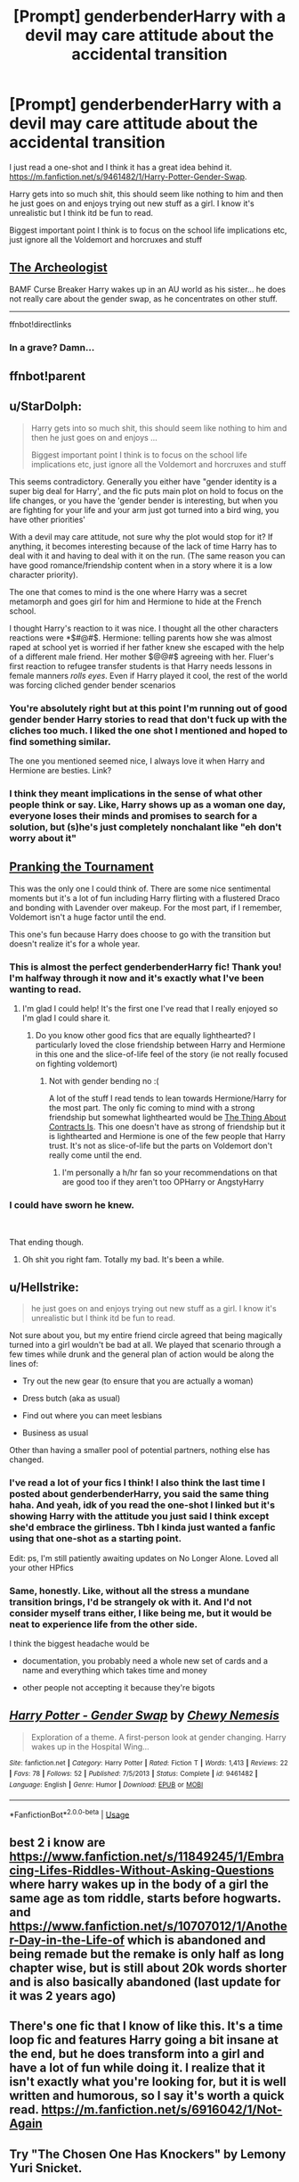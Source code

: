 #+TITLE: [Prompt] genderbenderHarry with a devil may care attitude about the accidental transition

* [Prompt] genderbenderHarry with a devil may care attitude about the accidental transition
:PROPERTIES:
:Author: Lost_in_math
:Score: 15
:DateUnix: 1577716066.0
:DateShort: 2019-Dec-30
:END:
I just read a one-shot and I think it has a great idea behind it. [[https://m.fanfiction.net/s/9461482/1/Harry-Potter-Gender-Swap]].

Harry gets into so much shit, this should seem like nothing to him and then he just goes on and enjoys trying out new stuff as a girl. I know it's unrealistic but I think itd be fun to read.

Biggest important point I think is to focus on the school life implications etc, just ignore all the Voldemort and horcruxes and stuff


** [[https://www.fanfiction.net/s/13318951/1/The-Archeologist][The Archeologist]]

BAMF Curse Breaker Harry wakes up in an AU world as his sister... he does not really care about the gender swap, as he concentrates on other stuff.

--------------

ffnbot!directlinks
:PROPERTIES:
:Author: Erska
:Score: 8
:DateUnix: 1577726168.0
:DateShort: 2019-Dec-30
:END:

*** In a grave? Damn...
:PROPERTIES:
:Author: Lost_in_math
:Score: 2
:DateUnix: 1577728589.0
:DateShort: 2019-Dec-30
:END:


** ffnbot!parent
:PROPERTIES:
:Author: Miqdad_Suleman
:Score: 3
:DateUnix: 1577734650.0
:DateShort: 2019-Dec-30
:END:


** u/StarDolph:
#+begin_quote
  Harry gets into so much shit, this should seem like nothing to him and then he just goes on and enjoys ...

  Biggest important point I think is to focus on the school life implications etc, just ignore all the Voldemort and horcruxes and stuff
#+end_quote

This seems contradictory. Generally you either have "gender identity is a super big deal for Harry', and the fic puts main plot on hold to focus on the life changes, or you have the 'gender bender is interesting, but when you are fighting for your life and your arm just got turned into a bird wing, you have other priorities'

With a devil may care attitude, not sure why the plot would stop for it? If anything, it becomes interesting because of the lack of time Harry has to deal with it and having to deal with it on the run. (The same reason you can have good romance/friendship content when in a story where it is a low character priority).

The one that comes to mind is the one where Harry was a secret metamorph and goes girl for him and Hermione to hide at the French school.

I thought Harry's reaction to it was nice. I thought all the other characters reactions were *$#@#$. Hermione: telling parents how she was almost raped at school yet is worried if her father knew she escaped with the help of a different male friend. Her mother $@@#$ agreeing with her. Fluer's first reaction to refugee transfer students is that Harry needs lessons in female manners /rolls eyes/. Even if Harry played it cool, the rest of the world was forcing cliched gender bender scenarios
:PROPERTIES:
:Author: StarDolph
:Score: 3
:DateUnix: 1577749137.0
:DateShort: 2019-Dec-31
:END:

*** You're absolutely right but at this point I'm running out of good gender bender Harry stories to read that don't fuck up with the cliches too much. I liked the one shot I mentioned and hoped to find something similar.

The one you mentioned seemed nice, I always love it when Harry and Hermione are besties. Link?
:PROPERTIES:
:Author: Lost_in_math
:Score: 2
:DateUnix: 1577791094.0
:DateShort: 2019-Dec-31
:END:


*** I think they meant implications in the sense of what other people think or say. Like, Harry shows up as a woman one day, everyone loses their minds and promises to search for a solution, but (s)he's just completely nonchalant like "eh don't worry about it"
:PROPERTIES:
:Author: Uncommonality
:Score: 2
:DateUnix: 1583852638.0
:DateShort: 2020-Mar-10
:END:


** [[https://www.fanfiction.net/s/13132217/1/Pranking-The-Tournament][Pranking the Tournament]]

This was the only one I could think of. There are some nice sentimental moments but it's a lot of fun including Harry flirting with a flustered Draco and bonding with Lavender over makeup. For the most part, if I remember, Voldemort isn't a huge factor until the end.

This one's fun because Harry does choose to go with the transition but doesn't realize it's for a whole year.
:PROPERTIES:
:Author: CornerIron
:Score: 3
:DateUnix: 1577774920.0
:DateShort: 2019-Dec-31
:END:

*** This is almost the perfect genderbenderHarry fic! Thank you! I'm halfway through it now and it's exactly what I've been wanting to read.
:PROPERTIES:
:Author: Lost_in_math
:Score: 3
:DateUnix: 1577804568.0
:DateShort: 2019-Dec-31
:END:

**** I'm glad I could help! It's the first one I've read that I really enjoyed so I'm glad I could share it.
:PROPERTIES:
:Author: CornerIron
:Score: 2
:DateUnix: 1577864115.0
:DateShort: 2020-Jan-01
:END:

***** Do you know other good fics that are equally lighthearted? I particularly loved the close friendship between Harry and Hermione in this one and the slice-of-life feel of the story (ie not really focused on fighting voldemort)
:PROPERTIES:
:Author: Lost_in_math
:Score: 2
:DateUnix: 1577899013.0
:DateShort: 2020-Jan-01
:END:

****** Not with gender bending no :(

A lot of the stuff I read tends to lean towards Hermione/Harry for the most part. The only fic coming to mind with a strong friendship but somewhat lighthearted would be [[https://www.fanfiction.net/s/5938788/1/The-Thing-About-Contracts-Is][The Thing About Contracts Is]]. This one doesn't have as strong of friendship but it is lighthearted and Hermione is one of the few people that Harry trust. It's not as slice-of-life but the parts on Voldemort don't really come until the end.
:PROPERTIES:
:Author: CornerIron
:Score: 2
:DateUnix: 1577920174.0
:DateShort: 2020-Jan-02
:END:

******* I'm personally a h/hr fan so your recommendations on that are good too if they aren't too OPHarry or AngstyHarry
:PROPERTIES:
:Author: Lost_in_math
:Score: 2
:DateUnix: 1577939182.0
:DateShort: 2020-Jan-02
:END:


*** I could have sworn he knew.

​

That ending though.
:PROPERTIES:
:Author: Nyanmaru_San
:Score: 1
:DateUnix: 1577778766.0
:DateShort: 2019-Dec-31
:END:

**** Oh shit you right fam. Totally my bad. It's been a while.
:PROPERTIES:
:Author: CornerIron
:Score: 1
:DateUnix: 1577864091.0
:DateShort: 2020-Jan-01
:END:


** u/Hellstrike:
#+begin_quote
  he just goes on and enjoys trying out new stuff as a girl. I know it's unrealistic but I think itd be fun to read.
#+end_quote

Not sure about you, but my entire friend circle agreed that being magically turned into a girl wouldn't be bad at all. We played that scenario through a few times while drunk and the general plan of action would be along the lines of:

- Try out the new gear (to ensure that you are actually a woman)

- Dress butch (aka as usual)

- Find out where you can meet lesbians

- Business as usual

Other than having a smaller pool of potential partners, nothing else has changed.
:PROPERTIES:
:Author: Hellstrike
:Score: 5
:DateUnix: 1577733785.0
:DateShort: 2019-Dec-30
:END:

*** I've read a lot of your fics I think! I also think the last time I posted about genderbenderHarry, you said the same thing haha. And yeah, idk of you read the one-shot I linked but it's showing Harry with the attitude you just said I think except she'd embrace the girliness. Tbh I kinda just wanted a fanfic using that one-shot as a starting point.

Edit: ps, I'm still patiently awaiting updates on No Longer Alone. Loved all your other HPfics
:PROPERTIES:
:Author: Lost_in_math
:Score: 3
:DateUnix: 1577735653.0
:DateShort: 2019-Dec-30
:END:


*** Same, honestly. Like, without all the stress a mundane transition brings, I'd be strangely ok with it. And I'd not consider myself trans either, I like being me, but it would be neat to experience life from the other side.

I think the biggest headache would be

- documentation, you probably need a whole new set of cards and a name and everything which takes time and money

- other people not accepting it because they're bigots
:PROPERTIES:
:Author: Uncommonality
:Score: 2
:DateUnix: 1583852838.0
:DateShort: 2020-Mar-10
:END:


** [[https://www.fanfiction.net/s/9461482/1/][*/Harry Potter - Gender Swap/*]] by [[https://www.fanfiction.net/u/3306646/Chewy-Nemesis][/Chewy Nemesis/]]

#+begin_quote
  Exploration of a theme. A first-person look at gender changing. Harry wakes up in the Hospital Wing...
#+end_quote

^{/Site/:} ^{fanfiction.net} ^{*|*} ^{/Category/:} ^{Harry} ^{Potter} ^{*|*} ^{/Rated/:} ^{Fiction} ^{T} ^{*|*} ^{/Words/:} ^{1,413} ^{*|*} ^{/Reviews/:} ^{22} ^{*|*} ^{/Favs/:} ^{78} ^{*|*} ^{/Follows/:} ^{52} ^{*|*} ^{/Published/:} ^{7/5/2013} ^{*|*} ^{/Status/:} ^{Complete} ^{*|*} ^{/id/:} ^{9461482} ^{*|*} ^{/Language/:} ^{English} ^{*|*} ^{/Genre/:} ^{Humor} ^{*|*} ^{/Download/:} ^{[[http://www.ff2ebook.com/old/ffn-bot/index.php?id=9461482&source=ff&filetype=epub][EPUB]]} ^{or} ^{[[http://www.ff2ebook.com/old/ffn-bot/index.php?id=9461482&source=ff&filetype=mobi][MOBI]]}

--------------

*FanfictionBot*^{2.0.0-beta} | [[https://github.com/tusing/reddit-ffn-bot/wiki/Usage][Usage]]
:PROPERTIES:
:Author: FanfictionBot
:Score: 2
:DateUnix: 1577734675.0
:DateShort: 2019-Dec-30
:END:


** best 2 i know are [[https://www.fanfiction.net/s/11849245/1/Embracing-Lifes-Riddles-Without-Asking-Questions]] where harry wakes up in the body of a girl the same age as tom riddle, starts before hogwarts. and [[https://www.fanfiction.net/s/10707012/1/Another-Day-in-the-Life-of]] which is abandoned and being remade but the remake is only half as long chapter wise, but is still about 20k words shorter and is also basically abandoned (last update for it was 2 years ago)
:PROPERTIES:
:Author: Neriasa
:Score: 2
:DateUnix: 1577797979.0
:DateShort: 2019-Dec-31
:END:


** There's one fic that I know of like this. It's a time loop fic and features Harry going a bit insane at the end, but he does transform into a girl and have a lot of fun while doing it. I realize that it isn't exactly what you're looking for, but it is well written and humorous, so I say it's worth a quick read. [[https://m.fanfiction.net/s/6916042/1/Not-Again]]
:PROPERTIES:
:Author: draginnn
:Score: 2
:DateUnix: 1577734705.0
:DateShort: 2019-Dec-30
:END:


** Try "The Chosen One Has Knockers" by Lemony Yuri Snicket.
:PROPERTIES:
:Author: Taure
:Score: 2
:DateUnix: 1577745050.0
:DateShort: 2019-Dec-31
:END:


** If I ever get around to writing more than a chapter of fanfiction this will be Harry's attitude. Depending on the story it'll very if he was like that before, but if nothing else I come at it from the point of view of him just snapping at that point.
:PROPERTIES:
:Author: CyberHusky88
:Score: 1
:DateUnix: 1577732106.0
:DateShort: 2019-Dec-30
:END:


** For your prompt, the best fic I know is Archaeologist by Racke, but that's been recommended already. On a less gender-related note, there are a few fics around where Harry specifically freaks out when nothing happens and only calms down when shit starts going horrifically wrong again. He's at a fancy party being uncomfortable, then it gets attacked and he's happy again, that kind of thing.
:PROPERTIES:
:Author: Avalon1632
:Score: 1
:DateUnix: 1577733402.0
:DateShort: 2019-Dec-30
:END:

*** Hmm, tbh what u really want is exactly that one-shot I mentioned but continued.
:PROPERTIES:
:Author: Lost_in_math
:Score: 1
:DateUnix: 1577735424.0
:DateShort: 2019-Dec-30
:END:

**** Pretty much, yeah. Rolling with the Punches Harry is best Harry.
:PROPERTIES:
:Author: Avalon1632
:Score: 1
:DateUnix: 1577737374.0
:DateShort: 2019-Dec-30
:END:
